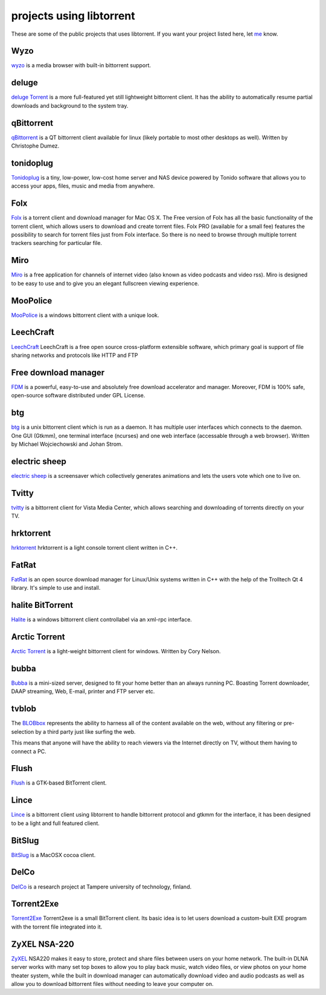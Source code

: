 projects using libtorrent
=========================

These are some of the public projects that uses libtorrent. If you want your
project listed here, let me_ know.

.. _me: mailto:arvid@libtorrent.org


Wyzo
----

wyzo_ is a media browser with built-in bittorrent support.

.. _wyzo: http://wyzo.findmysoft.com/#

deluge
------

`deluge Torrent`_ is a more full-featured yet still lightweight bittorrent
client. It has the ability to automatically resume partial downloads and
background to the system tray.

.. _`deluge Torrent`: http://deluge-torrent.org/

qBittorrent
-----------

qBittorrent_ is a QT bittorrent client available for linux (likely portable to
most other desktops as well). Written by Christophe Dumez.

.. _qBittorrent: http://www.qbittorrent.org/

tonidoplug
----------

Tonidoplug_ is a tiny, low-power, low-cost home server and
NAS device powered by Tonido software that allows you to access
your apps, files, music and media from anywhere.

.. _Tonidoplug: http://www.tonidoplug.com/

Folx
----

Folx_ is a torrent client and download manager for Mac OS X.
The Free version of Folx has all the basic functionality of the torrent 
client, which allows users to download and create torrent files.
Folx PRO (available for a small fee) features the possibility to search 
for torrent files just from Folx interface. So there is no need to 
browse through multiple torrent trackers searching for particular file.

.. _folx: http://www.mac-downloader.com/

Miro
----

Miro_ is a free application for channels of internet video (also known as
video podcasts and video rss). Miro is designed to be easy to use and to give
you an elegant fullscreen viewing experience.

.. _Miro: http://getmiro.com

MooPolice
---------

MooPolice_ is a windows bittorrent client with a unique look.

.. _MooPolice: http://www.moopolice.de


LeechCraft
----------

LeechCraft_ LeechCraft is a free open source cross-platform extensible
software, which primary goal is support of file sharing networks and protocols
like HTTP and FTP

.. _LeechCraft: http://leechcraft.org/

Free download manager
---------------------

FDM_ is a powerful, easy-to-use and absolutely free download accelerator and
manager. Moreover, FDM is 100% safe, open-source software distributed under
GPL License.

.. _FDM: http://www.freedownloadmanager.org/

btg
---

btg_ is a unix bittorrent client which is run as a daemon. It has multiple user
interfaces which connects to the daemon. One GUI (Gtkmm), one terminal
interface (ncurses) and one web interface (accessable through a web browser).
Written by Michael Wojciechowski and Johan Strom.

.. _btg: https://sourceforge.net/projects/btg/

electric sheep
--------------

`electric sheep`_ is a screensaver which collectively generates animations and
lets the users vote which one to live on.

.. _`electric sheep`: http://electricsheep.org

Tvitty
------

tvitty_ is a bittorrent client for Vista Media Center, which allows
searching and downloading of torrents directly on your TV.

.. _tvitty: https://tvitty.soft112.com/

hrktorrent
----------

hrktorrent_ hrktorrent is a light console torrent client written in C++.

.. _hrktorrent: http://50hz.ws/hrktorrent/

FatRat
------

FatRat_ is an open source download manager for Linux/Unix systems written in
C++ with the help of the Trolltech Qt 4 library. It's simple to use and
install.

.. _FatRat: http://fatrat.dolezel.info

halite BitTorrent
-----------------

Halite_ is a windows bittorrent client controllabel via an xml-rpc
interface.

.. _Halite: http://www.binarynotions.com/halite-bittorrent-client

Arctic Torrent
--------------

`Arctic Torrent`_ is a light-weight
bittorrent client for windows.
Written by Cory Nelson.

.. _`Arctic Torrent`: https://www.softpedia.com/get/Internet/File-Sharing/Arctic-Torrent.shtml

bubba
-----

Bubba_ is a mini-sized server, designed to fit your home better than
an always running PC. Boasting Torrent downloader, DAAP streaming,
Web, E-mail, printer and FTP server etc.

.. _Bubba: https://excitostore.com/

tvblob
------

The BLOBbox_ represents the ability to harness all of the content available
on the web, without any filtering or pre-selection by a third party just
like surfing the web.

This means that anyone will have the ability to reach viewers via the Internet
directly on TV, without them having to connect a PC.

.. _BLOBbox: https://www.reviewed.com/cameras/news/blobbox-by-tvblob-20479

Flush
-----

Flush_ is a GTK-based BitTorrent client.

.. _Flush: https://sourceforge.net/projects/flush/

Lince
-----

Lince_ is a bittorrent client using libtorrent to handle bittorrent protocol
and gtkmm for the interface, it has been designed to be a light and full
featured client.

.. _Lince: http://lincetorrent.sourceforge.net/

BitSlug
-------

BitSlug_ is a MacOSX cocoa client.

.. _BitSlug: http://bitslug.sourceforge.net/

DelCo
-----

DelCo_ is a research project at Tampere university of technology, finland.

.. _DelCo: http://delco.cs.tut.fi/

Torrent2Exe
-----------

Torrent2Exe_ Torrent2exe is a small BitTorrent client. Its basic idea is to
let users download a custom-built EXE program with the torrent file
integrated into it.

.. _Torrent2Exe: http://torrent2exe.com

ZyXEL NSA-220
-------------

ZyXEL_ NSA220 makes it easy to store, protect and share files between users
on your home network. The built-in DLNA server works with many set top boxes
to allow you to play back music, watch video files, or view photos on your
home theater system, while the built in download manager can automatically
download video and audio podcasts as well as allow you to download bittorrent
files without needing to leave your computer on.

.. _ZyXEL: https://www.zyxel.com/uk/en/products_services/nsa_220_plus.shtml

